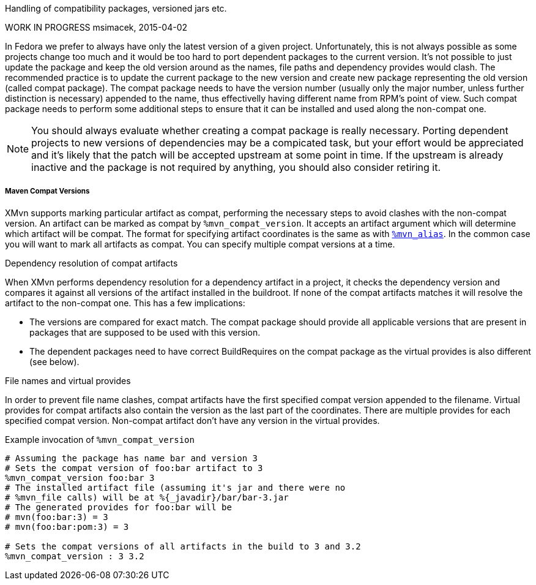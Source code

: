 Handling of compatibility packages, versioned jars etc.

WORK IN PROGRESS
msimacek, 2015-04-02

In Fedora we prefer to always have only the latest version of a given
project. Unfortunately, this is not always possible as some projects
change too much and it would be too hard to port dependent packages to
the current version.  It's not possible to just update the package and
keep the old version around as the names, file paths and dependency
provides would clash.  The recommended practice is to update the current
package to the new version and create new package representing the old
version (called compat package). The compat package needs to have the
version number (usually only the major number, unless further
distinction is necessary) appended to the name, thus effectivelly having
different name from RPM's point of view. Such compat package needs to
perform some additional steps to ensure that it can be installed and
used along the non-compat one.

[NOTE]
======
You should always evaluate whether creating a compat package is really
necessary. Porting dependent projects to new versions of dependencies
may be a compicated task, but your effort would be appreciated and it's
likely that the patch will be accepted upstream at some point in time.
If the upstream is already inactive and the package is not required by
anything, you should also consider retiring it.
======

===== Maven Compat Versions
XMvn supports marking particular artifact as compat, performing the
necessary steps to avoid clashes with the non-compat version. An
artifact can be marked as compat by `%mvn_compat_version`. It accepts an
artifact argument which will determine which artifact will be compat.
The format for specifying artifact coordinates is the same as with
<<mvn_alias,`%mvn_alias`>>. In the common case you will want to mark all
artifacts as compat. You can specify multiple compat versions at a time.

.Dependency resolution of compat artifacts
When XMvn performs dependency resolution for a dependency artifact in
a project, it checks the dependency version and compares it against all
versions of the artifact installed in the buildroot. If none of the
compat artifacts matches it will resolve the artifact to the non-compat
one. This has a few implications:

- The versions are compared for exact match. The compat package should
  provide all applicable versions that are present in packages that
  are supposed to be used with this version.
- The dependent packages need to have correct BuildRequires on the
  compat package as the virtual provides is also different (see below).

.File names and virtual provides
In order to prevent file name clashes, compat artifacts have the first
specified compat version appended to the filename. Virtual provides for
compat artifacts also contain the version as the last part of the
coordinates. There are multiple provides for each specified compat
version. Non-compat artifact don't have any version in the virtual
provides.

.Example invocation of `%mvn_compat_version`
[source,shell]
--------------
# Assuming the package has name bar and version 3
# Sets the compat version of foo:bar artifact to 3
%mvn_compat_version foo:bar 3
# The installed artifact file (assuming it's jar and there were no
# %mvn_file calls) will be at %{_javadir}/bar/bar-3.jar
# The generated provides for foo:bar will be
# mvn(foo:bar:3) = 3
# mvn(foo:bar:pom:3) = 3

# Sets the compat versions of all artifacts in the build to 3 and 3.2
%mvn_compat_version : 3 3.2
--------------
